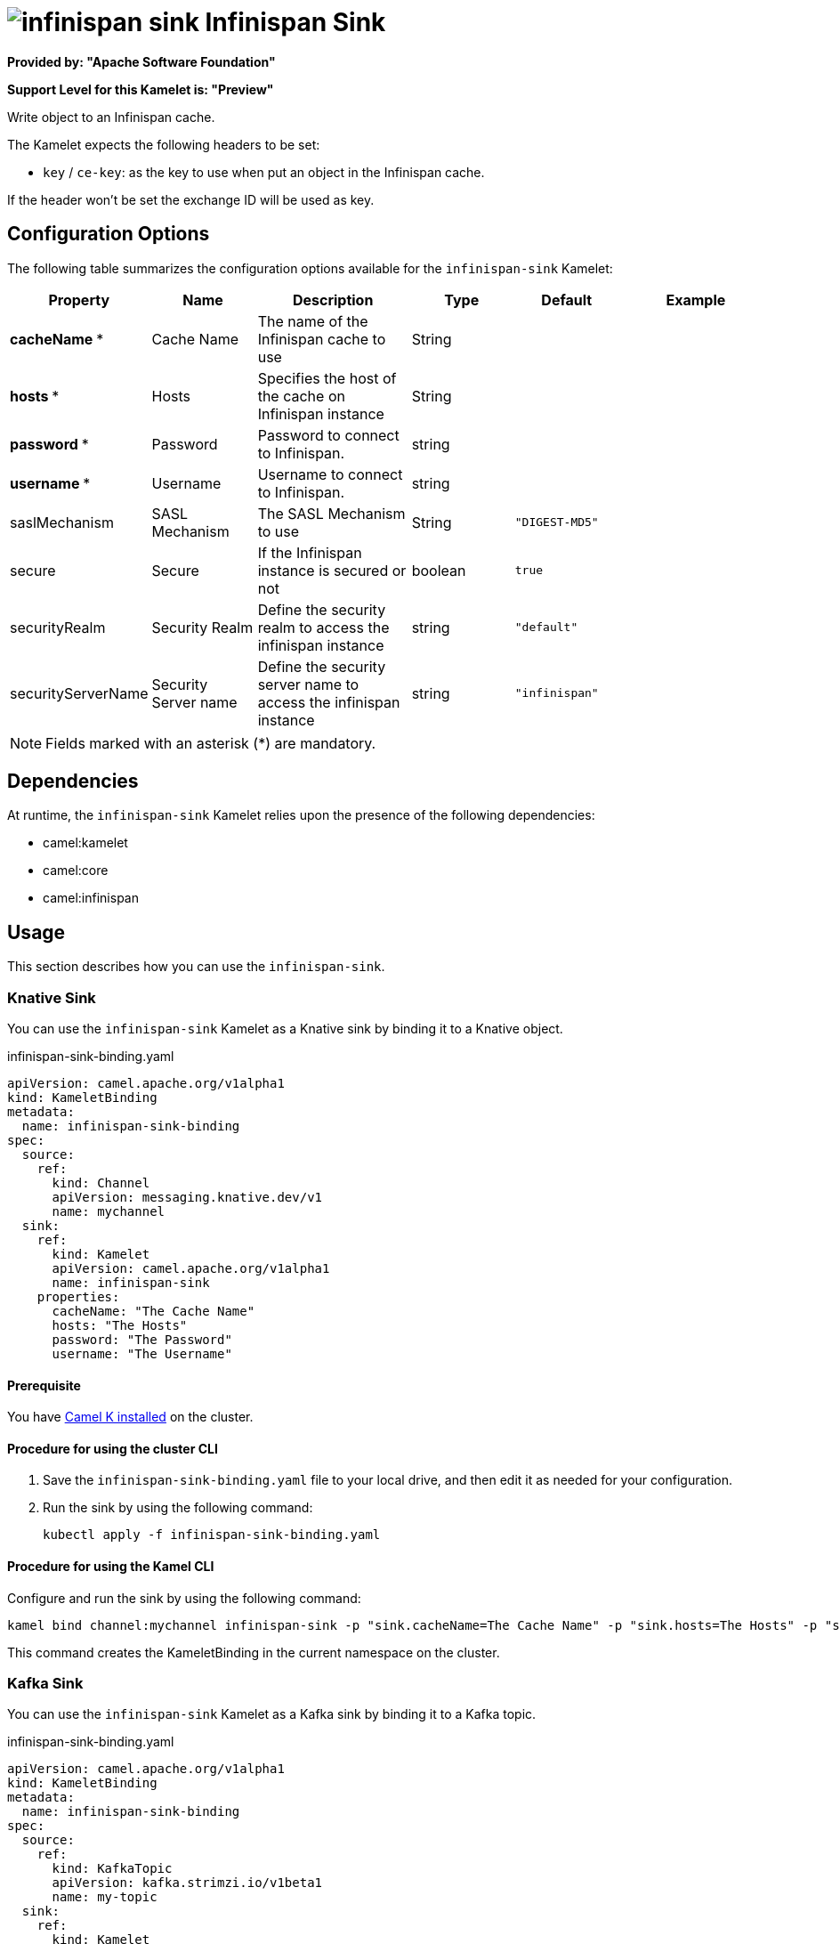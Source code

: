 // THIS FILE IS AUTOMATICALLY GENERATED: DO NOT EDIT

= image:kamelets/infinispan-sink.svg[] Infinispan Sink

*Provided by: "Apache Software Foundation"*

*Support Level for this Kamelet is: "Preview"*

Write object to an Infinispan cache.

The Kamelet expects the following headers to be set:

- `key` / `ce-key`: as the key to use when put an object in the Infinispan cache.

If the header won't be set the exchange ID will be used as key.

== Configuration Options

The following table summarizes the configuration options available for the `infinispan-sink` Kamelet:
[width="100%",cols="2,^2,3,^2,^2,^3",options="header"]
|===
| Property| Name| Description| Type| Default| Example
| *cacheName {empty}* *| Cache Name| The name of the Infinispan cache to use| String| | 
| *hosts {empty}* *| Hosts| Specifies the host of the cache on Infinispan instance| String| | 
| *password {empty}* *| Password| Password to connect to Infinispan.| string| | 
| *username {empty}* *| Username| Username to connect to Infinispan.| string| | 
| saslMechanism| SASL Mechanism| The SASL Mechanism to use| String| `"DIGEST-MD5"`| 
| secure| Secure| If the Infinispan instance is secured or not| boolean| `true`| 
| securityRealm| Security Realm| Define the security realm to access the infinispan instance| string| `"default"`| 
| securityServerName| Security Server name| Define the security server name to access the infinispan instance| string| `"infinispan"`| 
|===

NOTE: Fields marked with an asterisk ({empty}*) are mandatory.


== Dependencies

At runtime, the `infinispan-sink` Kamelet relies upon the presence of the following dependencies:

- camel:kamelet
- camel:core
- camel:infinispan 

== Usage

This section describes how you can use the `infinispan-sink`.

=== Knative Sink

You can use the `infinispan-sink` Kamelet as a Knative sink by binding it to a Knative object.

.infinispan-sink-binding.yaml
[source,yaml]
----
apiVersion: camel.apache.org/v1alpha1
kind: KameletBinding
metadata:
  name: infinispan-sink-binding
spec:
  source:
    ref:
      kind: Channel
      apiVersion: messaging.knative.dev/v1
      name: mychannel
  sink:
    ref:
      kind: Kamelet
      apiVersion: camel.apache.org/v1alpha1
      name: infinispan-sink
    properties:
      cacheName: "The Cache Name"
      hosts: "The Hosts"
      password: "The Password"
      username: "The Username"
  
----

==== *Prerequisite*

You have xref:{camel-k-version}@camel-k::installation/installation.adoc[Camel K installed] on the cluster.

==== *Procedure for using the cluster CLI*

. Save the `infinispan-sink-binding.yaml` file to your local drive, and then edit it as needed for your configuration.

. Run the sink by using the following command:
+
[source,shell]
----
kubectl apply -f infinispan-sink-binding.yaml
----

==== *Procedure for using the Kamel CLI*

Configure and run the sink by using the following command:

[source,shell]
----
kamel bind channel:mychannel infinispan-sink -p "sink.cacheName=The Cache Name" -p "sink.hosts=The Hosts" -p "sink.password=The Password" -p "sink.username=The Username"
----

This command creates the KameletBinding in the current namespace on the cluster.

=== Kafka Sink

You can use the `infinispan-sink` Kamelet as a Kafka sink by binding it to a Kafka topic.

.infinispan-sink-binding.yaml
[source,yaml]
----
apiVersion: camel.apache.org/v1alpha1
kind: KameletBinding
metadata:
  name: infinispan-sink-binding
spec:
  source:
    ref:
      kind: KafkaTopic
      apiVersion: kafka.strimzi.io/v1beta1
      name: my-topic
  sink:
    ref:
      kind: Kamelet
      apiVersion: camel.apache.org/v1alpha1
      name: infinispan-sink
    properties:
      cacheName: "The Cache Name"
      hosts: "The Hosts"
      password: "The Password"
      username: "The Username"
  
----

==== *Prerequisites*

* You've installed https://strimzi.io/[Strimzi].
* You've created a topic named `my-topic` in the current namespace.
* You have xref:{camel-k-version}@camel-k::installation/installation.adoc[Camel K installed] on the cluster.

==== *Procedure for using the cluster CLI*

. Save the `infinispan-sink-binding.yaml` file to your local drive, and then edit it as needed for your configuration.

. Run the sink by using the following command:
+
[source,shell]
----
kubectl apply -f infinispan-sink-binding.yaml
----

==== *Procedure for using the Kamel CLI*

Configure and run the sink by using the following command:

[source,shell]
----
kamel bind kafka.strimzi.io/v1beta1:KafkaTopic:my-topic infinispan-sink -p "sink.cacheName=The Cache Name" -p "sink.hosts=The Hosts" -p "sink.password=The Password" -p "sink.username=The Username"
----

This command creates the KameletBinding in the current namespace on the cluster.

== Kamelet source file

https://github.com/apache/camel-kamelets/blob/main/kamelets/infinispan-sink.kamelet.yaml

// THIS FILE IS AUTOMATICALLY GENERATED: DO NOT EDIT
